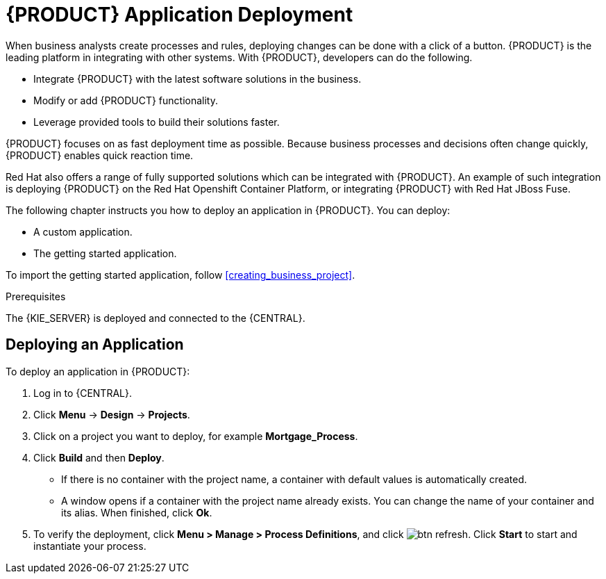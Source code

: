 [id='deploy-app-process']
= {PRODUCT} Application Deployment

When business analysts create processes and rules, deploying changes can be done with a click of a button. {PRODUCT} is the leading platform in integrating with other systems. With {PRODUCT}, developers can do the following.

* Integrate {PRODUCT} with the latest software solutions in the business.
* Modify or add {PRODUCT} functionality.
* Leverage provided tools to build their solutions faster.

{PRODUCT} focuses on as fast deployment time as possible. Because business processes and decisions often change quickly, {PRODUCT} enables quick reaction time.

Red Hat also offers a range of fully supported solutions which can be integrated with {PRODUCT}. An example of such integration is deploying {PRODUCT} on the Red Hat Openshift Container Platform, or integrating {PRODUCT} with Red Hat JBoss Fuse.

The following chapter instructs you how to deploy an application in {PRODUCT}. You can deploy:

* A custom application.
* The getting started application.

To import the getting started application, follow <<creating_business_project>>.

.Prerequisites

The {KIE_SERVER} is deployed and connected to the {CENTRAL}.

== Deploying an Application

To deploy an application in {PRODUCT}:

. Log in to {CENTRAL}.
. Click *Menu* -> *Design* -> *Projects*.
. Click on a project you want to deploy, for example *Mortgage_Process*.
. Click *Build* and then *Deploy*.
+
* If there is no container with the project name, a container with default values is automatically created.
* A window opens if a container with the project name already exists. You can change the name of your container and its alias. When finished, click *Ok*.

. To verify the deployment, click *Menu > Manage > Process Definitions*, and click image:btn_refresh.png[]. Click *Start* to start and instantiate your process.
